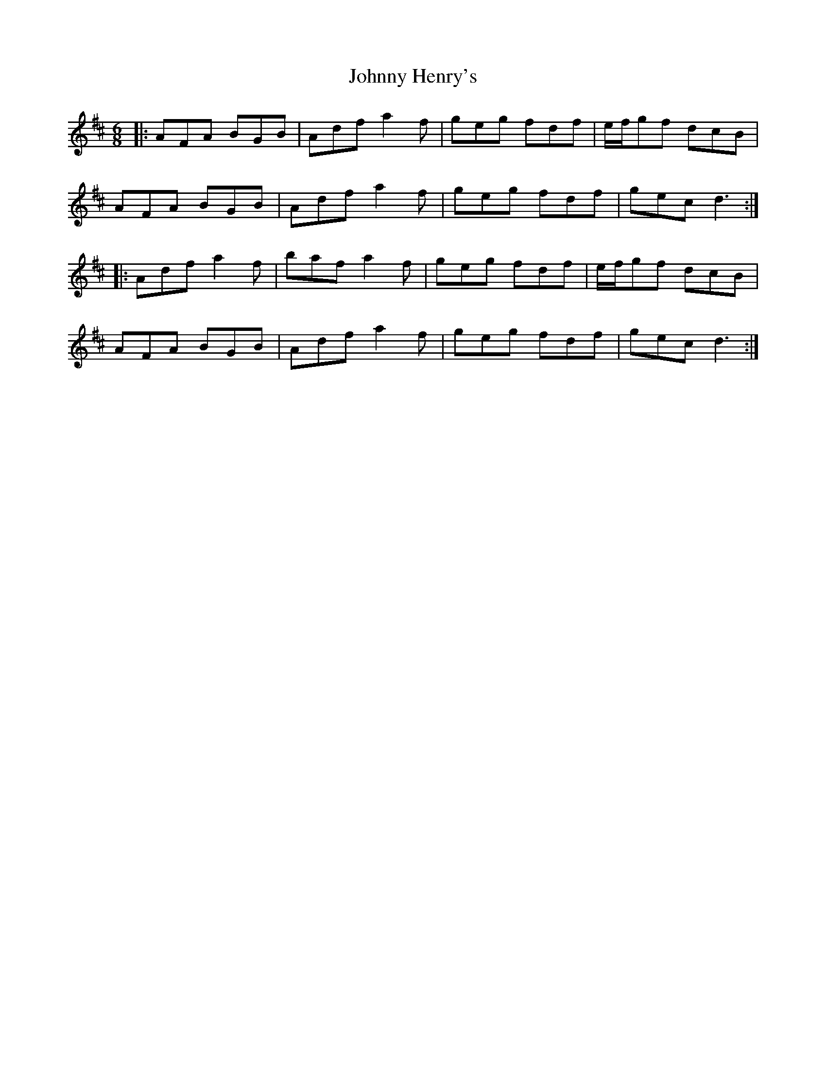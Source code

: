 X: 20758
T: Johnny Henry's
R: jig
M: 6/8
K: Dmajor
|:AFA BGB|Adf a2 f|geg fdf|e/f/gf dcB|
AFA BGB|Adf a2 f|geg fdf|gec d3:|
|:Adf a2 f|baf a2 f|geg fdf|e/f/gf dcB|
AFA BGB|Adf a2 f|geg fdf|gec d3:|


